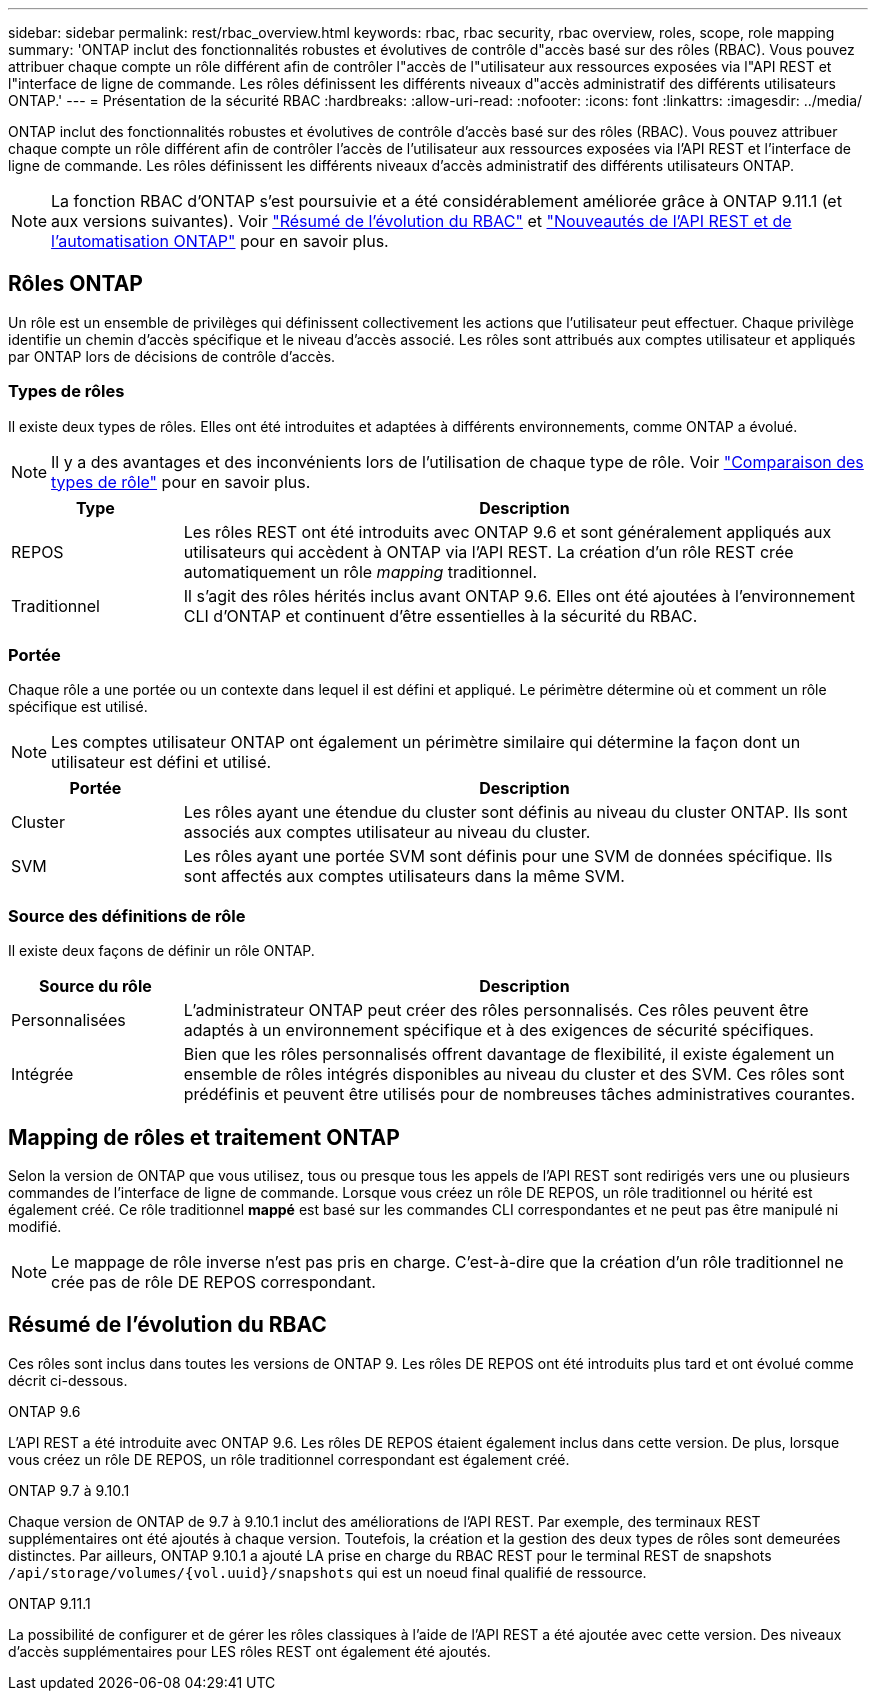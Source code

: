 ---
sidebar: sidebar 
permalink: rest/rbac_overview.html 
keywords: rbac, rbac security, rbac overview, roles, scope, role mapping 
summary: 'ONTAP inclut des fonctionnalités robustes et évolutives de contrôle d"accès basé sur des rôles (RBAC). Vous pouvez attribuer chaque compte un rôle différent afin de contrôler l"accès de l"utilisateur aux ressources exposées via l"API REST et l"interface de ligne de commande. Les rôles définissent les différents niveaux d"accès administratif des différents utilisateurs ONTAP.' 
---
= Présentation de la sécurité RBAC
:hardbreaks:
:allow-uri-read: 
:nofooter: 
:icons: font
:linkattrs: 
:imagesdir: ../media/


[role="lead"]
ONTAP inclut des fonctionnalités robustes et évolutives de contrôle d'accès basé sur des rôles (RBAC). Vous pouvez attribuer chaque compte un rôle différent afin de contrôler l'accès de l'utilisateur aux ressources exposées via l'API REST et l'interface de ligne de commande. Les rôles définissent les différents niveaux d'accès administratif des différents utilisateurs ONTAP.


NOTE: La fonction RBAC d'ONTAP s'est poursuivie et a été considérablement améliorée grâce à ONTAP 9.11.1 (et aux versions suivantes). Voir link:../rest/rbac_overview.html#summary-of-rbac-evolution["Résumé de l'évolution du RBAC"] et link:../rn/whats_new.html["Nouveautés de l'API REST et de l'automatisation ONTAP"] pour en savoir plus.



== Rôles ONTAP

Un rôle est un ensemble de privilèges qui définissent collectivement les actions que l'utilisateur peut effectuer. Chaque privilège identifie un chemin d'accès spécifique et le niveau d'accès associé. Les rôles sont attribués aux comptes utilisateur et appliqués par ONTAP lors de décisions de contrôle d'accès.



=== Types de rôles

Il existe deux types de rôles. Elles ont été introduites et adaptées à différents environnements, comme ONTAP a évolué.


NOTE: Il y a des avantages et des inconvénients lors de l'utilisation de chaque type de rôle. Voir link:../rest/work_roles_users.html#comparing-the-role-types["Comparaison des types de rôle"] pour en savoir plus.

[cols="20,80"]
|===
| Type | Description 


| REPOS | Les rôles REST ont été introduits avec ONTAP 9.6 et sont généralement appliqués aux utilisateurs qui accèdent à ONTAP via l'API REST. La création d'un rôle REST crée automatiquement un rôle _mapping_ traditionnel. 


| Traditionnel | Il s'agit des rôles hérités inclus avant ONTAP 9.6. Elles ont été ajoutées à l'environnement CLI d'ONTAP et continuent d'être essentielles à la sécurité du RBAC. 
|===


=== Portée

Chaque rôle a une portée ou un contexte dans lequel il est défini et appliqué. Le périmètre détermine où et comment un rôle spécifique est utilisé.


NOTE: Les comptes utilisateur ONTAP ont également un périmètre similaire qui détermine la façon dont un utilisateur est défini et utilisé.

[cols="20,80"]
|===
| Portée | Description 


| Cluster | Les rôles ayant une étendue du cluster sont définis au niveau du cluster ONTAP. Ils sont associés aux comptes utilisateur au niveau du cluster. 


| SVM | Les rôles ayant une portée SVM sont définis pour une SVM de données spécifique. Ils sont affectés aux comptes utilisateurs dans la même SVM. 
|===


=== Source des définitions de rôle

Il existe deux façons de définir un rôle ONTAP.

[cols="20,80"]
|===
| Source du rôle | Description 


| Personnalisées | L'administrateur ONTAP peut créer des rôles personnalisés. Ces rôles peuvent être adaptés à un environnement spécifique et à des exigences de sécurité spécifiques. 


| Intégrée | Bien que les rôles personnalisés offrent davantage de flexibilité, il existe également un ensemble de rôles intégrés disponibles au niveau du cluster et des SVM. Ces rôles sont prédéfinis et peuvent être utilisés pour de nombreuses tâches administratives courantes. 
|===


== Mapping de rôles et traitement ONTAP

Selon la version de ONTAP que vous utilisez, tous ou presque tous les appels de l'API REST sont redirigés vers une ou plusieurs commandes de l'interface de ligne de commande. Lorsque vous créez un rôle DE REPOS, un rôle traditionnel ou hérité est également créé. Ce rôle traditionnel *mappé* est basé sur les commandes CLI correspondantes et ne peut pas être manipulé ni modifié.


NOTE: Le mappage de rôle inverse n'est pas pris en charge. C'est-à-dire que la création d'un rôle traditionnel ne crée pas de rôle DE REPOS correspondant.



== Résumé de l'évolution du RBAC

Ces rôles sont inclus dans toutes les versions de ONTAP 9. Les rôles DE REPOS ont été introduits plus tard et ont évolué comme décrit ci-dessous.

.ONTAP 9.6
L'API REST a été introduite avec ONTAP 9.6. Les rôles DE REPOS étaient également inclus dans cette version. De plus, lorsque vous créez un rôle DE REPOS, un rôle traditionnel correspondant est également créé.

.ONTAP 9.7 à 9.10.1
Chaque version de ONTAP de 9.7 à 9.10.1 inclut des améliorations de l'API REST. Par exemple, des terminaux REST supplémentaires ont été ajoutés à chaque version. Toutefois, la création et la gestion des deux types de rôles sont demeurées distinctes. Par ailleurs, ONTAP 9.10.1 a ajouté LA prise en charge du RBAC REST pour le terminal REST de snapshots `/api/storage/volumes/{vol.uuid}/snapshots` qui est un noeud final qualifié de ressource.

.ONTAP 9.11.1
La possibilité de configurer et de gérer les rôles classiques à l'aide de l'API REST a été ajoutée avec cette version. Des niveaux d'accès supplémentaires pour LES rôles REST ont également été ajoutés.
